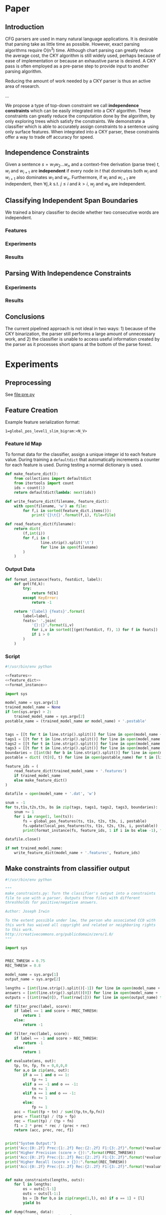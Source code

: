 #+title:
#+author: Joseph Irwin
#+property: header-args :noweb yes

* Paper

** Introduction

CFG parsers are used in many natural language applications. It is
desirable that parsing take as little time as possible. However, exact
parsing algorithms require O(n^3) time. Although chart parsing can
greatly reduce the average cost, the CKY algorithm is still widely
used, perhaps because of ease of implementation or because an
exhaustive parse is desired. A CKY pass is often employed as a
pre-parse step to provide input to another parsing algorithm.

Reducing the amount of work needed by a CKY parser is thus an active
area of research.

...

We propose a type of top-down constraint we call *independence
constraints* which can be easily integrated into a CKY algorithm.
These constraints can greatly reduce the computation done by the
algorithm, by only exploring trees which satisfy the constraints. We
demonstrate a classifier which is able to accurately assign
constraints to a sentence using only surface features. When integrated
into a CKY parser, these constraints offer a way to trade off accuracy
for speed.

** Independence Constraints

Given a sentence $s = w_1 w_2 \dots w_n$ and a context-free derivation
(parse tree) $t$, $w_i$ and $w_{i+1}$ are *independent* if every node
in $t$ that dominates both $w_i$ and $w_{i+1}$ also dominates $w_1$
and $w_n$. Furthermore, if $w_i$ and $w_{i+1}$ are independent, then
$\forall j,k$ s.t. $j \leq i$ and $k > i$, $w_j$ and $w_k$ are
independent.

** Classifying Independent Span Boundaries

We trained a binary classifier to decide whether two consecutive words
are independent.

*** Features

*** Experiments

*** Results

** Parsing With Independence Constraints

*** Experiments

*** Results

** Conclusions

The current pipelined approach is not ideal in two ways: 1) because of
the CKY binarization, the parser still performs a large amount of
unnecessary work, and 2) the classifier is unable to access useful
information created by the parser as it processes short spans at the
bottom of the parse forest.

* Experiments

** Preprocessing

See file:pre.py

** Feature Creation

Example feature serialization format:

: 1=global_pos_level1_slim_bigram:<N_V>

*** Feature Id Map

To format data for the classifier, assign a unique integer id to each
feature value. During training a =defaultdict= that automatically
increments a counter for each feature is used. During testing a normal
dictionary is used.

#+name: feature_dict
#+BEGIN_SRC python
def make_feature_dict():
    from collections import defaultdict
    from itertools import count
    ids = count(1)
    return defaultdict(lambda: next(ids))

def write_feature_dict(filename, feature_dict):
    with open(filename, 'w') as file:
        for f,i in sorted(feature_dict.items()):
            print('{}\t{}'.format(f,i), file=file)

def read_feature_dict(filename):
    return dict(
        (f,int(i))
        for f,i in (
                line.strip().split('\t')
                for line in open(filename)
        )
    )
#+END_SRC

*** Output Data

#+name: format_instance
#+BEGIN_SRC python
def format_instance(feats, featdict, label):
    def get(fd,k):
        try:
            return fd[k]
        except KeyError:
            return -1

    return '{label} {feats}'.format(
        label=label,
        feats=' '.join(
            '{}:{}'.format(i,v)
            for i,v in sorted([(get(featdict, f), 1) for f in feats])
            if i > 0
        )
    )
#+END_SRC

*** COMMENT TODO POS Features [0/1]

- [ ] explain POS feature templates
  

#+BEGIN_SRC python :noweb-ref features
def uniq(lst):
    from itertools import groupby
    return [k for k,g in groupby(lst)]

def ngrams(seq, n=2):
    ret = []
    ngram=[]
    it = iter(seq)
    for i in it:
        ngram.append(i)
        if len(ngram) == n:
            ret.append(list(ngram))
            ngram = ngram[1:]
    return ret

def feature_format(name, value):
    return '{name}:<{value}>'.format(name=name, value=value)
#+END_SRC

#+BEGIN_SRC python :noweb-ref features
def local_pos_features(tags, tags1, tags2, tags3, boundary, postable):
    WINDOW_SIZE = 3
    fs = set()
    mkname = lambda l: 'local_pos_{0}_{1}'.format(*l)
    mkval = lambda vs: '_'.join(vs)
    def mkfeats_helper(vals, lbl):
        return (feature_format(mkname(lbl), mkval(v)) for v in vals)
    left_tags = tags[:boundary]
    right_tags = tags[boundary:]
    for i in range(1, WINDOW_SIZE + 1):
        if len(left_tags) == i:
            fs.add(feature_format('local_pos_all_left', mkval(left_tags)))
        elif len(left_tags) > i:
            fs.add(feature_format('local_pos_suffix_left', mkval(left_tags[-i:])))
        if len(right_tags) == i:
            fs.add(feature_format('local_pos_all_right', mkval(right_tags)))
        elif len(right_tags) > i:
            fs.add(feature_format('local_pos_prefix_right', mkval(right_tags[:i])))
    return fs
#+END_SRC

#+name: global_pos_features
#+BEGIN_SRC python :noweb-ref features
def global_pos_features(tags, tags1, tags2, tags3, boundary, postable):
    fs = set()

    def mkfeats_helper(vals, lbl):
        mkname = lambda l: 'global_pos_{0}_{1}_{2}gram'.format(*l)
        mkval = lambda vs: '_'.join(vs)
        return (feature_format(mkname(lbl), mkval(v)) for v in vals)
    def mkfeats(seq, typ, side, N=3):
        return [
            f
            for n,gram in ((1, 'uni'),(2, 'bi'),(3,'tri'),(4, '4-'))[:N]
            for f in mkfeats_helper(ngrams(seq, n), (typ, side, gram))
        ]
    def slim(tags):
        return [t for t in tags if t != 'X']
    def full(tags):
        return tags

    left_tags = tags[:boundary]
    right_tags = tags[boundary:]
    #level 0 (raw POS tags)
    fs.update(mkfeats(left_tags, 'level0_raw', 'left'))
    fs.update(mkfeats(right_tags, 'level0_raw', 'right'))
    #level 1
    left_l1 = uniq(tags1[:boundary])
    right_l1 = uniq(tags1[boundary:])
    # slim
    fs.update(mkfeats(uniq(slim(left_l1)), 'level1_slim', 'left'))
    fs.update(mkfeats(uniq(slim(right_l1)), 'level1_slim', 'right'))
    # full
    fs.update(mkfeats(full(left_l1), 'level1_full', 'left'))
    fs.update(mkfeats(full(right_l1), 'level1_full', 'right'))
    #level 2
    left_l2 = uniq(tags2[:boundary])
    right_l2 = uniq(tags2[boundary:])
    # slim
    fs.update(mkfeats(uniq(slim(left_l2)), 'level2_slim', 'left'))
    fs.update(mkfeats(uniq(slim(right_l2)), 'level2_slim', 'right'))
    # full
    fs.update(mkfeats(full(left_l2), 'level2_full', 'left'))
    fs.update(mkfeats(full(right_l2), 'level2_full', 'right'))
    #level 3
    left_l3 = uniq(tags3[:boundary])
    right_l3 = uniq(tags3[boundary:])
    # slim
    fs.update(mkfeats(uniq(slim(left_l3)), 'level3_slim', 'left'))
    fs.update(mkfeats(uniq(slim(right_l3)), 'level3_slim', 'right'))
    # full
    fs.update(mkfeats(full(left_l3), 'level3_full', 'left'))
    fs.update(mkfeats(full(right_l3), 'level3_full', 'right'))

    return fs
#+END_SRC

*** Script

#+BEGIN_SRC python :tangle make_data.py
#!/usr/bin/env python

<<features>>
<<feature_dict>>
<<format_instance>>

import sys

model_name = sys.argv[1]
trained_model_name = None
if len(sys.argv) > 2:
    trained_model_name = sys.argv[2]
postable_name = (trained_model_name or model_name) + '.postable'


tags = [[t for t in line.strip().split()] for line in open(model_name + '.tags')]
tags1 = [[t for t in line.strip().split()] for line in open(model_name + '.tags1')]
tags2 = [[t for t in line.strip().split()] for line in open(model_name + '.tags2')]
tags3 = [[t for t in line.strip().split()] for line in open(model_name + '.tags3')]
boundaries = [[int(b) for b in line.strip().split()] for line in open(model_name + '.boundaries')]
postable = dict( (t[0], t) for line in open(postable_name) for t in [line.strip().split()] )

feature_ids = (
    read_feature_dict(trained_model_name + '.features')
    if trained_model_name
    else make_feature_dict()
)

datafile = open(model_name + '.dat', 'w')

snum = -1
for ts,t1s,t2s,t3s, bs in zip(tags, tags1, tags2, tags3, boundaries):
    snum += 1
    for i in range(1, len(ts)):
        fs = global_pos_features(ts, t1s, t2s, t3s, i, postable)
        fs.update(local_pos_features(ts, t1s, t2s, t3s, i, postable))
        print(format_instance(fs, feature_ids, 1 if i in bs else -1), file=datafile)

datafile.close()

if not trained_model_name:
    write_feature_dict(model_name + '.features', feature_ids)
#+END_SRC

** Make constraints from classifier output

#+BEGIN_SRC python :tangle make_constraints.py
#!/usr/bin/env python

"""
make_constraints.py: Turn the classifier's output into a constraints
file to use with a parser. Outputs three files with different
threshholds for positive/negative answers.

Author: Joseph Irwin

To the extent possible under law, the person who associated CC0 with
this work has waived all copyright and related or neighboring rights
to this work.
http://creativecommons.org/publicdomain/zero/1.0/
"""

import sys


PREC_THRESH = 0.75
REC_THRESH = 0.8

model_name = sys.argv[1]
output_name = sys.argv[2]

lengths = [int(line.strip().split()[-1]) for line in open(model_name + '.boundaries')]
answers = [int(line.strip().split()[0]) for line in open(model_name + '.dat')]
outputs = [(int(row[0]), float(row[1])) for line in open(output_name) for row in [line.strip().split()]]

def filter_prec(label, score):
    if label == 1 and score > PREC_THRESH:
        return 1
    else:
        return -1

def filter_rec(label, score):
    if label == -1 and score > REC_THRESH:
        return -1
    else:
        return 1

def evaluate(ans, out):
    tp, tn, fp, fn = 0,0,0,0
    for a,o in zip(ans, out):
        if a == 1 and o == 1:
            tp += 1
        elif a == -1 and o == -1:
            tn += 1
        elif a == 1 and o == -1:
            fn += 1
        else:
            fp += 1
    acc = float(tp + tn) / sum((tp,tn,fp,fn))
    prec = float(tp) / (tp + fp)
    rec = float(tp) / (tp + fn)
    f1 = 2 * prec * rec / (prec + rec)
    return (acc, prec, rec, f1)


print("System Output:")
print("Acc:{0:.2f} Prec:{1:.2f} Rec:{2:.2f} F1:{3:.2f}".format(*evaluate(answers, (o[0] for o in outputs))))
print("Higher Precision (score > {}):".format(PREC_THRESH))
print("Acc:{0:.2f} Prec:{1:.2f} Rec:{2:.2f} F1:{3:.2f}".format(*evaluate(answers, (filter_prec(*o) for o in outputs))))
print("Higher Recall (score > {}):".format(REC_THRESH))
print("Acc:{0:.2f} Prec:{1:.2f} Rec:{2:.2f} F1:{3:.2f}".format(*evaluate(answers, (filter_rec(*o) for o in outputs))))


def make_constraints(lengths, outs):
    for l in lengths:
        os = outs[:l-1]
        outs = outs[l-1:]
        bs = [b for b,o in zip(range(1,l), os) if o == 1] + [l]
        yield bs

def dump(fname, data):
    with open(fname, 'w') as f:
        for row in data:
            print(' '.join(str(c) for c in row), file=f)

dump('constraints.default', make_constraints(lengths, [o[0] for o in outputs]))
dump('constraints.precision', make_constraints(lengths, [filter_prec(*o) for o in outputs]))
dump('constraints.recall', make_constraints(lengths, [filter_rec(*o) for o in outputs]))
#+END_SRC

** Run Stanford parser

#+BEGIN_SRC sh :tangle test-parser.sh
#!/bin/sh

DIR=$(dirname $0)
MAIN=edu.stanford.nlp.parser.lexparser.LexicalizedParser
MEM=-mx3g
TB=$1

parallel -j4 --results log "java $MEM -cp $DIR/corenlp.jar $MAIN -test $TB -indConstMinSentLen {1} -independentConstraintsFile {2} -loadFromTextFile grammar.txt" ::: 0 20 30 40 1000 ::: constraints.default constraints.precision constraints.recall test.boundaries
#+END_SRC
